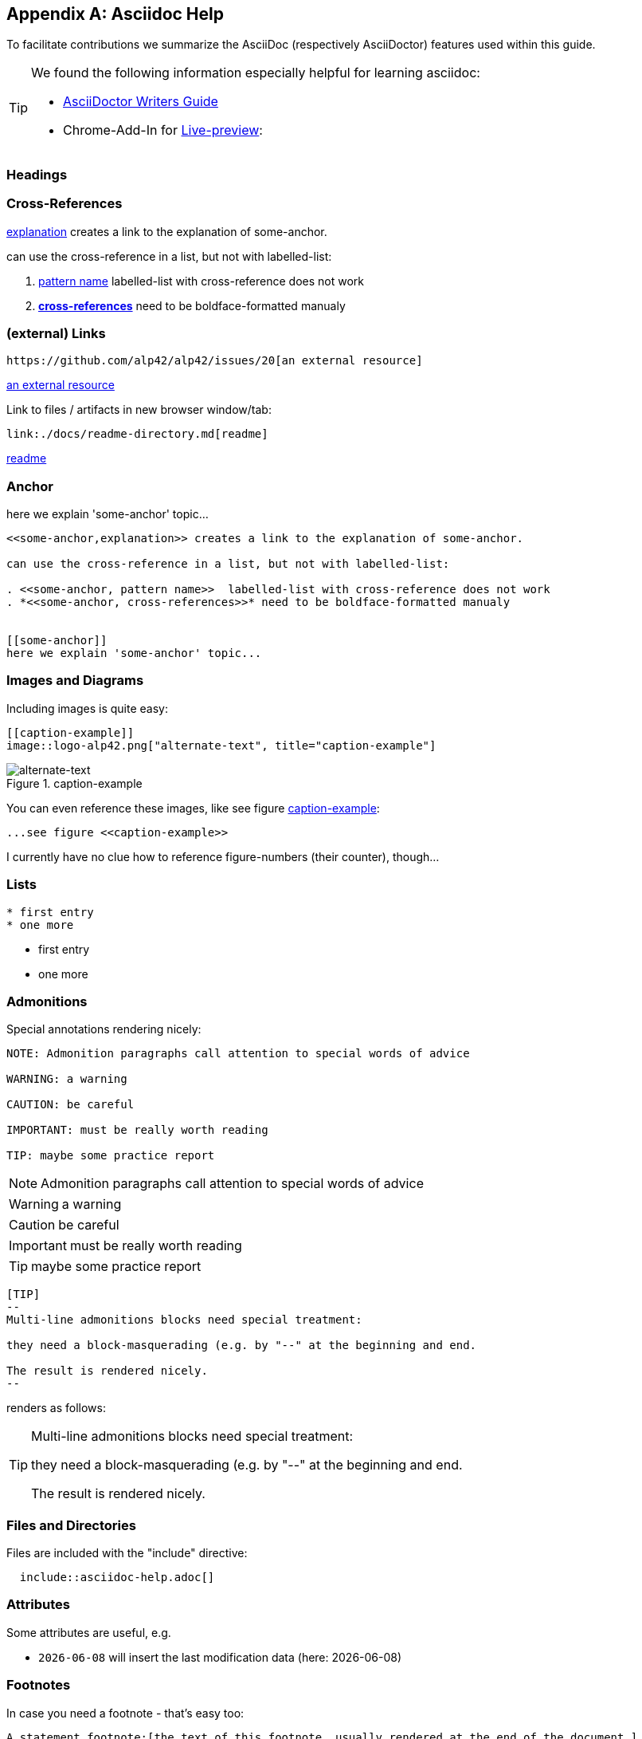 :numbered!:
:linkattrs:

[appendix]
== Asciidoc Help

To facilitate contributions we summarize the AsciiDoc (respectively AsciiDoctor) features used within this guide.

[TIP]
--
We found the following information especially helpful for learning asciidoc: 

* http://asciidoctor.org/docs/asciidoc-writers-guide[AsciiDoctor Writers Guide]
* Chrome-Add-In for http://asciidoctor.org/news/2013/09/18/introducing-asciidoctor-js-live-preview/[Live-preview]: 
--


=== Headings

=== Cross-References


<<some-anchor,explanation>> creates a link to the explanation of some-anchor.

can use the cross-reference in a list, but not with labelled-list:

. <<some-anchor, pattern name>>  labelled-list with cross-reference does not work
. *<<some-anchor, cross-references>>* need to be boldface-formatted manualy   


=== (external) Links
----
https://github.com/alp42/alp42/issues/20[an external resource]
----

https://github.com/alp42/alp42/issues/20[an external resource]


Link to files / artifacts in new browser window/tab:

----
link:./docs/readme-directory.md[readme]
----

link:./docs/readme-directory.md[readme]

=== Anchor

[[some-anchor]]
here we explain 'some-anchor' topic...

----
<<some-anchor,explanation>> creates a link to the explanation of some-anchor.

can use the cross-reference in a list, but not with labelled-list:

. <<some-anchor, pattern name>>  labelled-list with cross-reference does not work
. *<<some-anchor, cross-references>>* need to be boldface-formatted manualy   


[[some-anchor]]
here we explain 'some-anchor' topic...
----


=== Images and Diagrams

Including images is quite easy:

----
[[caption-example]]
image::logo-alp42.png["alternate-text", title="caption-example"]
----
[[caption-example]]
image::logo-alp42.png["alternate-text", title="caption-example"]


You can even reference these images, like see figure <<caption-example>>:

----
...see figure <<caption-example>>
----

I currently have no clue how to reference figure-numbers (their counter), though...


=== Lists

----
* first entry
* one more
----

* first entry
* one more


=== Admonitions

Special annotations rendering nicely:

----
NOTE: Admonition paragraphs call attention to special words of advice

WARNING: a warning

CAUTION: be careful

IMPORTANT: must be really worth reading

TIP: maybe some practice report
----

NOTE: Admonition paragraphs call attention to special words of advice

WARNING: a warning

CAUTION: be careful

IMPORTANT: must be really worth reading

TIP: maybe some practice report


----
[TIP]
--
Multi-line admonitions blocks need special treatment: 

they need a block-masquerading (e.g. by "--" at the beginning and end.

The result is rendered nicely.
--
----
renders as follows:

[TIP]
--
Multi-line admonitions blocks need special treatment: 

they need a block-masquerading (e.g. by "--" at the beginning and end.

The result is rendered nicely.
--

=== Files and Directories

Files are included with the "include" directive:

[listing]
  include::asciidoc-help.adoc[]


=== Attributes
Some attributes are useful, e.g.

* `{docdate}` will insert the last modification data (here: {docdate})

=== Footnotes
In case you need a footnote - that's easy too:
----
A statement.footnote:[the text of this footnote, usually rendered at the end of the document.]
----

=== Typesetting
Sometimes it can be useful to write [small]#smaller text#.

----
... useful to write [small]#smaller text#.
----

